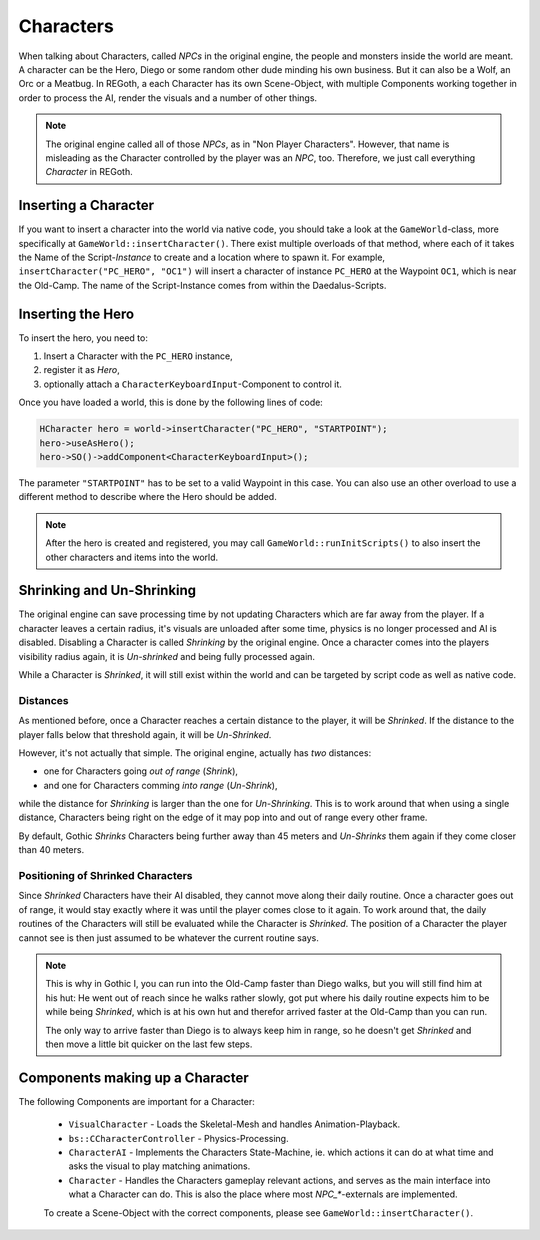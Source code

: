 Characters
==========

When talking about Characters, called *NPCs* in the original engine, the people and monsters inside the world are meant. A character can be the Hero, Diego or some random other dude
minding his own business. But it can also be a Wolf, an Orc or a Meatbug. In REGoth, a each Character has its own Scene-Object, with multiple Components working together in order to
process the AI, render the visuals and a number of other things.

.. note::

   The original engine called all of those *NPCs*, as in "Non Player Characters". However, that name is misleading as the Character controlled by the player was an *NPC*, too.
   Therefore, we just call everything *Character* in REGoth.


Inserting a Character
---------------------

If you want to insert a character into the world via native code, you should take a look at the ``GameWorld``-class, more specifically at ``GameWorld::insertCharacter()``. There
exist multiple overloads of that method, where each of it takes the Name of the Script-*Instance* to create and a location where to spawn it. For example, ``insertCharacter("PC_HERO", "OC1")``
will insert a character of instance ``PC_HERO`` at the Waypoint ``OC1``, which is near the Old-Camp. The name of the Script-Instance comes from within the Daedalus-Scripts.


Inserting the Hero
------------------

To insert the hero, you need to:

1. Insert a Character with the ``PC_HERO`` instance,
2. register it as *Hero*,
3. optionally attach a ``CharacterKeyboardInput``-Component to control it.

Once you have loaded a world, this is done by the following lines of code:

.. code-block:: c

   HCharacter hero = world->insertCharacter("PC_HERO", "STARTPOINT");
   hero->useAsHero();
   hero->SO()->addComponent<CharacterKeyboardInput>();

The parameter ``"STARTPOINT"`` has to be set to a valid Waypoint in this case. You can also use an other
overload to use a different method to describe where the Hero should be added.

.. note::

   After the hero is created and registered, you may call ``GameWorld::runInitScripts()`` to also insert
   the other characters and items into the world.


Shrinking and Un-Shrinking
--------------------------

The original engine can save processing time by not updating Characters which
are far away from the player. If a character leaves a certain radius, it's visuals are unloaded
after some time, physics is no longer processed and AI is disabled. Disabling a
Character is called *Shrinking* by the original engine. Once a character comes into the players
visibility radius again, it is *Un-shrinked* and being fully processed again.

While a Character is *Shrinked*, it will still exist within the world and can be targeted by
script code as well as native code.


Distances
~~~~~~~~~

As mentioned before, once a Character reaches a certain distance to the player, it will be
*Shrinked*. If the distance to the player falls below that threshold again, it will be *Un-Shrinked*.

However, it's not actually that simple. The original engine, actually has *two* distances:

- one for Characters going *out of range* (*Shrink*),
- and one for Characters comming *into range* (*Un-Shrink*),

while the distance for *Shrinking* is larger than the one for *Un-Shrinking*. This is to work around
that when using a single distance, Characters being right on the edge of it may pop into and out of
range every other frame. 

By default, Gothic *Shrinks* Characters being further away than 45 meters and *Un-Shrinks* them again
if they come closer than 40 meters.


Positioning of Shrinked Characters
~~~~~~~~~~~~~~~~~~~~~~~~~~~~~~~~~~

Since *Shrinked* Characters have their AI disabled, they cannot move along their daily routine.
Once a character goes out of range, it would stay exactly where it was until the player comes
close to it again. To work around that, the daily routines of the Characters will still be
evaluated while the Character is *Shrinked*. The position of a Character the player cannot see
is then just assumed to be whatever the current routine says.

.. note::

   This is why in Gothic I, you can run into the Old-Camp faster than Diego walks, but you will
   still find him at his hut: He went out of reach since he walks rather slowly, got put where
   his daily routine expects him to be while being *Shrinked*, which is at his own hut and therefor
   arrived faster at the Old-Camp than you can run.

   The only way to arrive faster than Diego is to always keep him in range, so he doesn't get
   *Shrinked* and then move a little bit quicker on the last few steps.


Components making up a Character
--------------------------------

The following Components are important for a Character:

 - ``VisualCharacter`` -
   Loads the Skeletal-Mesh and handles Animation-Playback.

 - ``bs::CCharacterController`` -
   Physics-Processing.

 - ``CharacterAI`` -
   Implements the Characters State-Machine, ie. which actions it can do at what time
   and asks the visual to play matching animations.

 - ``Character`` -
   Handles the Characters gameplay relevant actions, and serves as the main interface
   into what a Character can do. This is also the place where most `NPC_*`-externals
   are implemented.

 To create a Scene-Object with the correct components, please see ``GameWorld::insertCharacter()``.
